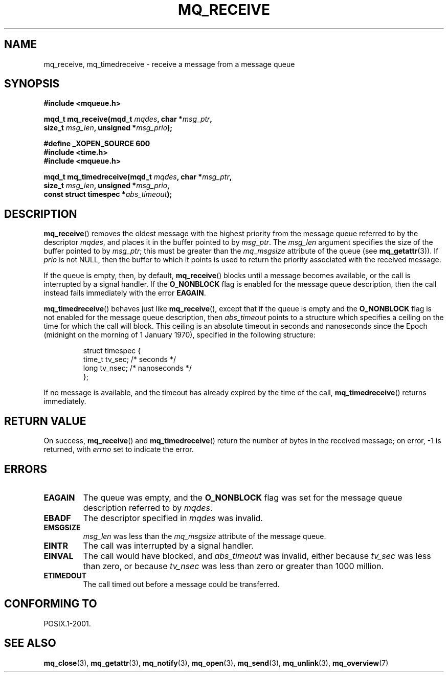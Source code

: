 '\" t
.\" Hey Emacs! This file is -*- nroff -*- source.
.\"
.\" Copyright (C) 2006 Michael Kerrisk <mtk-manpages@gmx.net>
.\"
.\" Permission is granted to make and distribute verbatim copies of this
.\" manual provided the copyright notice and this permission notice are
.\" preserved on all copies.
.\"
.\" Permission is granted to copy and distribute modified versions of this
.\" manual under the conditions for verbatim copying, provided that the
.\" entire resulting derived work is distributed under the terms of a
.\" permission notice identical to this one.
.\" 
.\" Since the Linux kernel and libraries are constantly changing, this
.\" manual page may be incorrect or out-of-date.  The author(s) assume no
.\" responsibility for errors or omissions, or for damages resulting from
.\" the use of the information contained herein.  
.\" 
.\" Formatted or processed versions of this manual, if unaccompanied by
.\" the source, must acknowledge the copyright and authors of this work.
.\"
.TH MQ_RECEIVE 3 2006-02-25 "Linux 2.6.16" "Linux Programmer's Manual"
.SH NAME
mq_receive, mq_timedreceive \- receive a message from a message queue
.SH SYNOPSIS
.nf
.B #include <mqueue.h>
.sp
.BI "mqd_t mq_receive(mqd_t " mqdes ", char *" msg_ptr ,
.BI "               size_t " msg_len ", unsigned *" msg_prio );
.sp
.B #define _XOPEN_SOURCE 600
.B #include <time.h>
.B #include <mqueue.h>
.sp
.BI "mqd_t mq_timedreceive(mqd_t " mqdes ", char *" msg_ptr ,
.BI "               size_t " msg_len ", unsigned *" msg_prio ,
.BI "               const struct timespec *" abs_timeout );
.fi
.SH DESCRIPTION
.BR mq_receive ()
removes the oldest message with the highest priority from 
the message queue referred to by the descriptor 
.IR mqdes ,
and places it in the buffer pointed to by
.IR msg_ptr .
The
.I msg_len
argument specifies the size of the buffer pointed to by
.IR msg_ptr ;
this must be greater than the
.I mq_msgsize
attribute of the queue (see 
.BR mq_getattr (3)).
If
.I prio
is not NULL, then the buffer to which it points is used 
to return the priority associated with the received message.

If the queue is empty, then, by default,
.BR mq_receive ()
blocks until a message becomes available,
or the call is interrupted by a signal handler.
If the 
.B O_NONBLOCK
flag is enabled for the message queue description,
then the call instead fails immediately with the error
.BR EAGAIN .

.BR mq_timedreceive ()
behaves just like
.BR mq_receive (),
except that if the queue is empty and the
.B O_NONBLOCK
flag is not enabled for the message queue description, then
.I abs_timeout
points to a structure which specifies a ceiling on the time for which 
the call will block.
This ceiling is an absolute timeout in seconds and nanoseconds
since the Epoch (midnight on the morning of 1 January 1970),
specified in the following structure:
.sp
.RS
.nf
struct timespec {
    time_t tv_sec;        /* seconds */
    long   tv_nsec;       /* nanoseconds */
};

.fi
.RE
If no message is available,
and the timeout has already expired by the time of the call,
.BR mq_timedreceive ()
returns immediately.
.SH RETURN VALUE
On success,
.BR mq_receive ()
and
.BR mq_timedreceive ()
return the number of bytes in the received message;
on error, \-1 is returned, with
.I errno 
set to indicate the error.
.SH ERRORS
.TP
.B EAGAIN
The queue was empty, and the
.B O_NONBLOCK
flag was set for the message queue description referred to by
.IR mqdes .
.TP
.B EBADF
The descriptor specified in 
.I mqdes
was invalid.
.TP
.B EMSGSIZE
.IR msg_len 
was less than the 
.I mq_msgsize
attribute of the message queue.
.TP
.B EINTR
The call was interrupted by a signal handler.
.TP
.B EINVAL
The call would have blocked, and 
.I abs_timeout
was invalid, either because
.I tv_sec
was less than zero, or because
.I tv_nsec 
was less than zero or greater than 1000 million.
.TP
.B ETIMEDOUT
The call timed out before a message could be transferred.
.SH CONFORMING TO
POSIX.1-2001.
.SH "SEE ALSO"
.BR mq_close (3),
.BR mq_getattr (3),
.BR mq_notify (3),
.BR mq_open (3),
.BR mq_send (3),
.BR mq_unlink (3),
.BR mq_overview (7)

